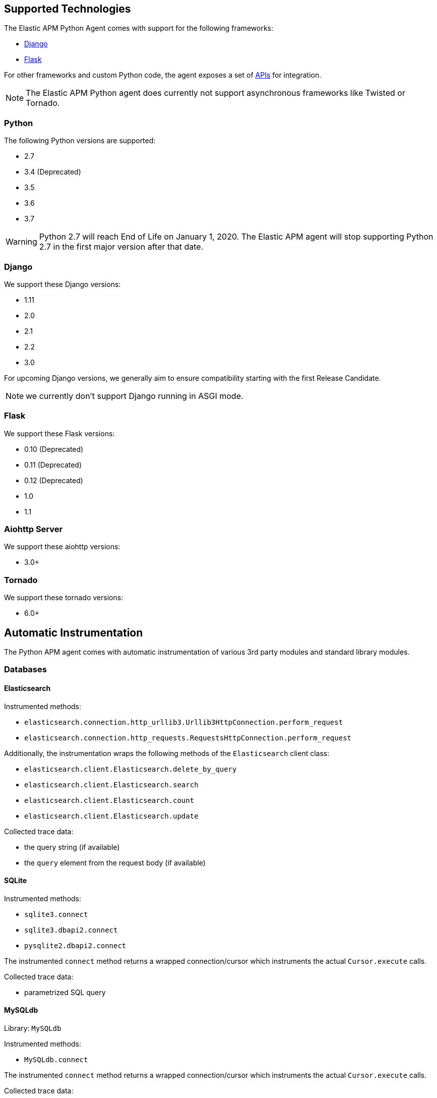 [[supported-technologies]]
== Supported Technologies

[[framework-support]]
The Elastic APM Python Agent comes with support for the following frameworks:

 * <<django-support,Django>>
 * <<flask-support,Flask>>

For other frameworks and custom Python code, the agent exposes a set of <<api,APIs>> for integration.

NOTE: The Elastic APM Python agent does currently not support asynchronous frameworks like Twisted or Tornado.

[float]
[[supported-python]]
=== Python

The following Python versions are supported:

 * 2.7
 * 3.4 (Deprecated)
 * 3.5
 * 3.6
 * 3.7

WARNING: Python 2.7 will reach End of Life on January 1, 2020.
The Elastic APM agent will stop supporting Python 2.7 in the first major version after that date.

[float]
[[supported-django]]
=== Django

We support these Django versions:

 * 1.11
 * 2.0
 * 2.1
 * 2.2
 * 3.0

For upcoming Django versions, we generally aim to ensure compatibility starting with the first Release Candidate.

NOTE: we currently don't support Django running in ASGI mode.

[float]
[[supported-flask]]
=== Flask

We support these Flask versions:

 * 0.10 (Deprecated)
 * 0.11 (Deprecated)
 * 0.12 (Deprecated)
 * 1.0
 * 1.1

[float]
[[supported-aiohttp]]
=== Aiohttp Server

We support these aiohttp versions:

 * 3.0+

[float]
[[supported-tornado]]
=== Tornado

We support these tornado versions:

 * 6.0+

[float]
[[automatic-instrumentation]]
== Automatic Instrumentation

The Python APM agent comes with automatic instrumentation of various 3rd party modules and standard library modules.

[float]
[[automatic-instrumentation-db]]
=== Databases

[float]
[[automatic-instrumentation-db-elasticsearch]]
==== Elasticsearch

Instrumented methods:

 * `elasticsearch.connection.http_urllib3.Urllib3HttpConnection.perform_request`
 * `elasticsearch.connection.http_requests.RequestsHttpConnection.perform_request`

Additionally, the instrumentation wraps the following methods of the `Elasticsearch` client class:

 * `elasticsearch.client.Elasticsearch.delete_by_query`
 * `elasticsearch.client.Elasticsearch.search`
 * `elasticsearch.client.Elasticsearch.count`
 * `elasticsearch.client.Elasticsearch.update`

Collected trace data:

 * the query string (if available)
 * the `query` element from the request body (if available)

[float]
[[automatic-instrumentation-db-sqlite]]
==== SQLite

Instrumented methods:

 * `sqlite3.connect`
 * `sqlite3.dbapi2.connect`
 * `pysqlite2.dbapi2.connect`

The instrumented `connect` method returns a wrapped connection/cursor which instruments the actual `Cursor.execute` calls.

Collected trace data:

 * parametrized SQL query


[float]
[[automatic-instrumentation-db-mysql]]
==== MySQLdb

Library: `MySQLdb`

Instrumented methods:

 * `MySQLdb.connect`

The instrumented `connect` method returns a wrapped connection/cursor which instruments the actual `Cursor.execute` calls.

Collected trace data:

 * parametrized SQL query

[float]
[[automatic-instrumentation-db-mysql-connector]]
==== mysql-connector

Library: `mysql-connector-python`

Instrumented methods:

 * `mysql.connector.connect`

The instrumented `connect` method returns a wrapped connection/cursor which instruments the actual `Cursor.execute` calls.

Collected trace data:

 * parametrized SQL query

[float]
[[automatic-instrumentation-db-pymysql]]
==== pymysql

Library: `pymysql`

Instrumented methods:

 * `pymysql.connect`

The instrumented `connect` method returns a wrapped connection/cursor which instruments the actual `Cursor.execute` calls.

Collected trace data:

 * parametrized SQL query

[float]
[[automatic-instrumentation-db-postgres]]
==== PostgreSQL

Library: `psycopg2`, `psycopg2-binary` (`>=2.7`)

Instrumented methods:

 * `psycopg2.connect`

The instrumented `connect` method returns a wrapped connection/cursor which instruments the actual `Cursor.execute` calls.

Collected trace data:

 * parametrized SQL query

[float]
[[automatic-instrumentation-db-aiopg]]
==== aiopg

Library: `aiopg` (`>=1.0`)

Instrumented methods:

 * `aiopg.cursor.Cursor.execute`
 * `aiopg.cursor.Cursor.callproc`

Collected trace data:

 * parametrized SQL query

[float]
[[automatic-instrumentation-db-pyodbc]]
==== PyODBC

Library: `pyodbc`, (`>=4.0`)

Instrumented methods:

 * `pyodbc.connect`

The instrumented `connect` method returns a wrapped connection/cursor which instruments the actual `Cursor.execute` calls.

Collected trace data:

 * parametrized SQL query

[float]
[[automatic-instrumentation-db-mssql]]
==== MS-SQL

Library: `pymssql`, (`>=2.1.0`)

Instrumented methods:

 * `pymssql.connect`

The instrumented `connect` method returns a wrapped connection/cursor which instruments the actual `Cursor.execute` calls.

Collected trace data:

 * parametrized SQL query

[float]
[[automatic-instrumentation-db-mongodb]]
==== MongoDB

Library: `pymongo`, `>=2.9,<3.8`

Instrumented methods:

 * `pymongo.collection.Collection.aggregate`
 * `pymongo.collection.Collection.bulk_write`
 * `pymongo.collection.Collection.count`
 * `pymongo.collection.Collection.create_index`
 * `pymongo.collection.Collection.create_indexes`
 * `pymongo.collection.Collection.delete_many`
 * `pymongo.collection.Collection.delete_one`
 * `pymongo.collection.Collection.distinct`
 * `pymongo.collection.Collection.drop`
 * `pymongo.collection.Collection.drop_index`
 * `pymongo.collection.Collection.drop_indexes`
 * `pymongo.collection.Collection.ensure_index`
 * `pymongo.collection.Collection.find_and_modify`
 * `pymongo.collection.Collection.find_one`
 * `pymongo.collection.Collection.find_one_and_delete`
 * `pymongo.collection.Collection.find_one_and_replace`
 * `pymongo.collection.Collection.find_one_and_update`
 * `pymongo.collection.Collection.group`
 * `pymongo.collection.Collection.inline_map_reduce`
 * `pymongo.collection.Collection.insert`
 * `pymongo.collection.Collection.insert_many`
 * `pymongo.collection.Collection.insert_one`
 * `pymongo.collection.Collection.map_reduce`
 * `pymongo.collection.Collection.reindex`
 * `pymongo.collection.Collection.remove`
 * `pymongo.collection.Collection.rename`
 * `pymongo.collection.Collection.replace_one`
 * `pymongo.collection.Collection.save`
 * `pymongo.collection.Collection.update`
 * `pymongo.collection.Collection.update_many`
 * `pymongo.collection.Collection.update_one`

Collected trace data:

 * database name
 * method name


[float]
[[automatic-instrumentation-db-redis]]
==== Redis

Library: `redis` (`>=2.8,<3.2.0`)

Instrumented methods:

 * `redis.client.Redis.execute_command`
 * `redis.client.Pipeline.execute`

Collected trace data:

    * Redis command name


[float]
[[automatic-instrumentation-db-cassandra]]
==== Cassandra

Library: `cassandra-driver` (`>=3.4,<4.0`)

Instrumented methods:

 *  `cassandra.cluster.Session.execute`
 *  `cassandra.cluster.Cluster.connect`

Collected trace data:

    * CQL query

[float]
[[automatic-instrumentation-http]]
=== External HTTP requests

[float]
[[automatic-instrumentation-stdlib-urllib]]
==== Standard library

Library: `urllib2` (Python 2) / `urllib.request` (Python 3)

Instrumented methods:

 * `urllib2.AbstractHTTPHandler.do_open` / `urllib.request.AbstractHTTPHandler.do_open`

Collected trace data:

 * HTTP method
 * requested URL

[float]
[[automatic-instrumentation-urllib3]]
==== urllib3

Library: `urllib3`

Instrumented methods:

 * `urllib3.connectionpool.HTTPConnectionPool.urlopen`

Additionally, we instrumented vendored instances of urllib3 in the following libraries:

 * `requests`
 * `botocore`

Both libraries have "unvendored" urllib3 in more recent versions, we recommend to use the newest versions.

Collected trace data:

 * HTTP method
 * requested URL

[float]
[[automatic-instrumentation-requests]]
==== requests

Instrumented methods:

 * `requests.sessions.Session.send`

Collected trace data:

 * HTTP method
 * requested URL


[float]
[[automatic-instrumentation-services]]
=== Services

[float]
[[automatic-instrumentation-boto3]]
==== AWS Boto3 / Botocore

Library: `boto3` (`>=1.0`)

Instrumented methods:

 * `botocore.client.BaseClient._make_api_call`

Collected trace data:

 * AWS region (e.g. `eu-central-1`)
 * AWS service name (e.g. `s3`)
 * operation name (e.g. `ListBuckets`)



[float]
[[automatic-instrumentation-template-engines]]
=== Template Engines

[float]
[[automatic-instrumentation-dtl]]
==== Django Template Language

Library: `Django` (see <<supported-django,Django>> for supported versions)

Instrumented methods:

 * `django.template.Template.render`

Collected trace data:

 * template name

[float]
[[automatic-instrumentation-jinja2]]
==== Jinja2

Library: `jinja2`

Instrumented methods:

 * `jinja2.Template.render`

Collected trace data:

 * template name
